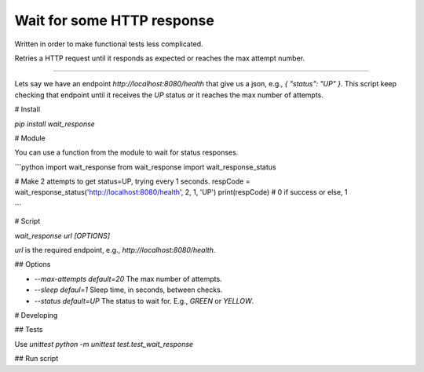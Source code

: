 Wait for some HTTP response
===========================

Written in order to make functional tests less complicated.

Retries a HTTP request until it responds as expected or reaches
the max attempt number.

------------------------------------------------------------------

Lets say we have an endpoint `http://localhost:8080/health` that give
us a json, e.g., `{ "status": "UP" }`. This script keep checking that endpoint
until it receives the `UP` status or it reaches the max number of attempts.

# Install

`pip install wait_response`

# Module

You can use a function from the module to wait for status responses.

```python
import wait_response
from wait_response import wait_response_status

# Make 2 attempts to get status=UP, trying every 1 seconds. 
respCode = wait_response_status('http://localhost:8080/health', 2, 1, 'UP')
print(respCode) # 0 if success or else, 1

```

# Script

`wait_response url [OPTIONS]`

`url` is the required endpoint, e.g., `http://localhost:8080/health`.

## Options

* `--max-attempts default=20` The max number of attempts.
* `--sleep defaul=1` Sleep time, in seconds, between checks.
* `--status default=UP` The status to wait for. E.g., `GREEN` or `YELLOW`.

# Developing

## Tests

Use `unittest`
`python -m unittest test.test_wait_response`

## Run script


